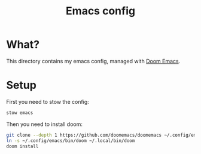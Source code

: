 #+title: Emacs config
* What?

This directory contains my emacs config, managed with [[https://github.com/doomemacs/doomemacs][Doom Emacs]].

* Setup

First you need to stow the config:

#+begin_src bash
  stow emacs
#+end_src

Then you need to install doom:

#+begin_src bash
  git clone --depth 1 https://github.com/doomemacs/doomemacs ~/.config/emacs
  ln -s ~/.config/emacs/bin/doom ~/.local/bin/doom
  doom install
#+end_src
